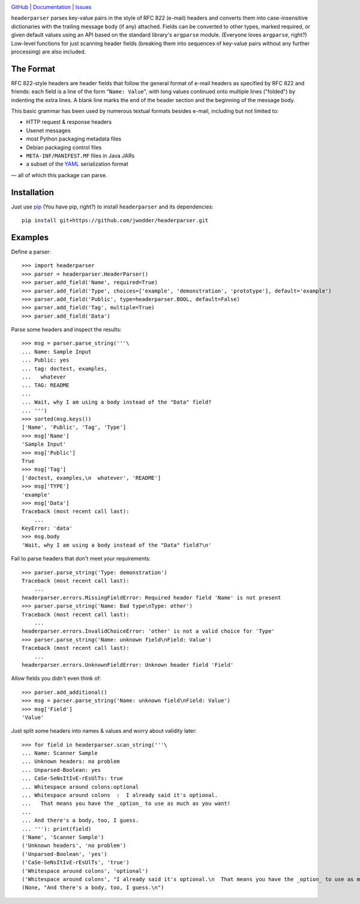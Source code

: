 .. image:: http://www.repostatus.org/badges/latest/wip.svg
    :target: http://www.repostatus.org/#wip
    :alt: Project Status: WIP – Initial development is in progress, but there
          has not yet been a stable, usable release suitable for the public.

.. image:: https://travis-ci.org/jwodder/headerparser.svg?branch=master
    :target: https://travis-ci.org/jwodder/headerparser

.. image:: https://coveralls.io/repos/github/jwodder/headerparser/badge.svg?branch=master
    :target: https://coveralls.io/github/jwodder/headerparser?branch=master

.. image:: https://img.shields.io/github/license/jwodder/headerparser.svg
    :target: https://opensource.org/licenses/MIT
    :alt: MIT License

`GitHub <https://github.com/jwodder/headerparser>`_
| `Documentation <https://headerparser.readthedocs.io/en/latest>`_
| `Issues <https://github.com/jwodder/headerparser/issues>`_

``headerparser`` parses key-value pairs in the style of RFC 822 (e-mail)
headers and converts them into case-insensitive dictionaries with the trailing
message body (if any) attached.  Fields can be converted to other types, marked
required, or given default values using an API based on the standard library's
``argparse`` module.  (Everyone loves ``argparse``, right?)  Low-level
functions for just scanning header fields (breaking them into sequences of
key-value pairs without any further processing) are also included.

The Format
==========
RFC 822-style headers are header fields that follow the general format of
e-mail headers as specified by RFC 822 and friends: each field is a line of the
form "``Name: Value``", with long values continued onto multiple lines
("folded") by indenting the extra lines.  A blank line marks the end of the
header section and the beginning of the message body.

This basic grammar has been used by numerous textual formats besides e-mail,
including but not limited to:

- HTTP request & response headers
- Usenet messages
- most Python packaging metadata files
- Debian packaging control files
- ``META-INF/MANIFEST.MF`` files in Java JARs
- a subset of the `YAML <http://www.yaml.org/>`_ serialization format

— all of which this package can parse.


Installation
============
Just use `pip <https://pip.pypa.io>`_ (You have pip, right?) to install
``headerparser`` and its dependencies::

    pip install git+https://github.com/jwodder/headerparser.git


Examples
========

Define a parser::

    >>> import headerparser
    >>> parser = headerparser.HeaderParser()
    >>> parser.add_field('Name', required=True)
    >>> parser.add_field('Type', choices=['example', 'demonstration', 'prototype'], default='example')
    >>> parser.add_field('Public', type=headerparser.BOOL, default=False)
    >>> parser.add_field('Tag', multiple=True)
    >>> parser.add_field('Data')

Parse some headers and inspect the results::

    >>> msg = parser.parse_string('''\
    ... Name: Sample Input
    ... Public: yes
    ... tag: doctest, examples,
    ...   whatever
    ... TAG: README
    ... 
    ... Wait, why I am using a body instead of the "Data" field?
    ... ''')
    >>> sorted(msg.keys())
    ['Name', 'Public', 'Tag', 'Type']
    >>> msg['Name']
    'Sample Input'
    >>> msg['Public']
    True
    >>> msg['Tag']
    ['doctest, examples,\n  whatever', 'README']
    >>> msg['TYPE']
    'example'
    >>> msg['Data']
    Traceback (most recent call last):
        ...
    KeyError: 'data'
    >>> msg.body
    'Wait, why I am using a body instead of the "Data" field?\n'

Fail to parse headers that don't meet your requirements::

    >>> parser.parse_string('Type: demonstration')
    Traceback (most recent call last):
        ...
    headerparser.errors.MissingFieldError: Required header field 'Name' is not present
    >>> parser.parse_string('Name: Bad type\nType: other')
    Traceback (most recent call last):
        ...
    headerparser.errors.InvalidChoiceError: 'other' is not a valid choice for 'Type'
    >>> parser.parse_string('Name: unknown field\nField: Value')
    Traceback (most recent call last):
        ...
    headerparser.errors.UnknownFieldError: Unknown header field 'Field'

Allow fields you didn't even think of::

    >>> parser.add_additional()
    >>> msg = parser.parse_string('Name: unknown field\nField: Value')
    >>> msg['Field']
    'Value'

Just split some headers into names & values and worry about validity later::

    >>> for field in headerparser.scan_string('''\
    ... Name: Scanner Sample
    ... Unknown headers: no problem
    ... Unparsed-Boolean: yes
    ... CaSe-SeNsItIvE-rEsUlTs: true
    ... Whitespace around colons:optional
    ... Whitespace around colons  :  I already said it's optional.
    ...   That means you have the _option_ to use as much as you want!
    ... 
    ... And there's a body, too, I guess.
    ... '''): print(field)
    ('Name', 'Scanner Sample')
    ('Unknown headers', 'no problem')
    ('Unparsed-Boolean', 'yes')
    ('CaSe-SeNsItIvE-rEsUlTs', 'true')
    ('Whitespace around colons', 'optional')
    ('Whitespace around colons', "I already said it's optional.\n  That means you have the _option_ to use as much as you want!")
    (None, "And there's a body, too, I guess.\n")
